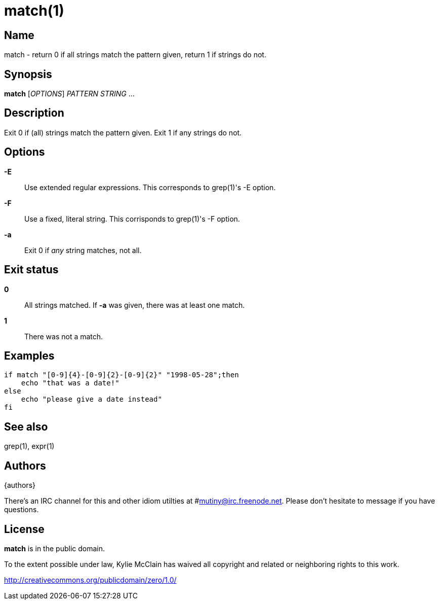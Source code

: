 = match(1)

== Name

match - return 0 if all strings match the pattern given, return 1 if strings do not.

== Synopsis

*match* [_OPTIONS_] _PATTERN_ _STRING_ ...

== Description

Exit 0 if (all) strings match the pattern given. Exit 1 if any strings do not.

== Options

*-E*::
    Use extended regular expressions. This corresponds to grep(1)'s -E option.

*-F*::
    Use a fixed, literal string. This corrisponds to grep(1)'s -F option.

*-a*::
    Exit 0 if _any_ string matches, not all.

== Exit status

*0*::
    All strings matched. If *-a* was given, there was at least one match.

*1*::
    There was not a match.

== Examples

    if match "[0-9]{4}-[0-9]{2}-[0-9]{2}" "1998-05-28";then
        echo "that was a date!"
    else
        echo "please give a date instead"
    fi

== See also

grep(1), expr(1)

== Authors

{authors}

There's an IRC channel for this and other idiom utilties at #mutiny@irc.freenode.net. Please don't
hesitate to message if you have questions.

== License

*match* is in the public domain.

To the extent possible under law, Kylie McClain has waived all copyright and related or neighboring
rights to this work.

http://creativecommons.org/publicdomain/zero/1.0/

